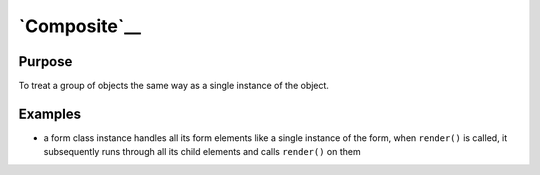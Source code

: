 `Composite`__
=============

Purpose
-------

To treat a group of objects the same way as a single instance of the
object.

Examples
--------

-  a form class instance handles all its form elements like a single
   instance of the form, when ``render()`` is called, it subsequently
   runs through all its child elements and calls ``render()`` on them
